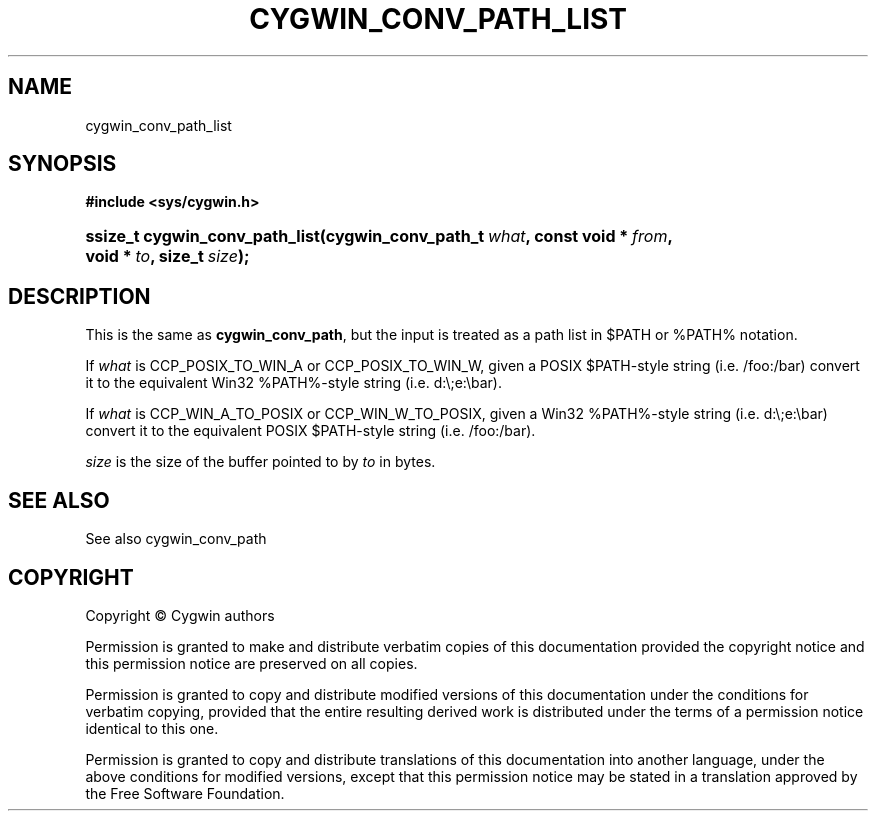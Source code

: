 '\" t
.\"     Title: cygwin_conv_path_list
.\"    Author: [FIXME: author] [see http://www.docbook.org/tdg5/en/html/author]
.\" Generator: DocBook XSL Stylesheets vsnapshot <http://docbook.sf.net/>
.\"      Date: 02/06/2025
.\"    Manual: Cygwin API Reference
.\"    Source: Cygwin API Reference
.\"  Language: English
.\"
.TH "CYGWIN_CONV_PATH_LIST" "3" "02/06/2025" "Cygwin API Reference" "Cygwin API Reference"
.\" -----------------------------------------------------------------
.\" * Define some portability stuff
.\" -----------------------------------------------------------------
.\" ~~~~~~~~~~~~~~~~~~~~~~~~~~~~~~~~~~~~~~~~~~~~~~~~~~~~~~~~~~~~~~~~~
.\" http://bugs.debian.org/507673
.\" http://lists.gnu.org/archive/html/groff/2009-02/msg00013.html
.\" ~~~~~~~~~~~~~~~~~~~~~~~~~~~~~~~~~~~~~~~~~~~~~~~~~~~~~~~~~~~~~~~~~
.ie \n(.g .ds Aq \(aq
.el       .ds Aq '
.\" -----------------------------------------------------------------
.\" * set default formatting
.\" -----------------------------------------------------------------
.\" disable hyphenation
.nh
.\" disable justification (adjust text to left margin only)
.ad l
.\" -----------------------------------------------------------------
.\" * MAIN CONTENT STARTS HERE *
.\" -----------------------------------------------------------------
.SH "NAME"
cygwin_conv_path_list
.SH "SYNOPSIS"
.sp
.ft B
.nf
#include <sys/cygwin\&.h>
.fi
.ft
.HP \w'ssize_t\ cygwin_conv_path_list('u
.BI "ssize_t cygwin_conv_path_list(cygwin_conv_path_t\ " "what" ", const\ void\ *\ " "from" ", void\ *\ " "to" ", size_t\ " "size" ");"
.SH "DESCRIPTION"
.PP
This is the same as
\fBcygwin_conv_path\fR, but the input is treated as a path list in $PATH or %PATH% notation\&.
.PP
If
\fIwhat\fR
is CCP_POSIX_TO_WIN_A or CCP_POSIX_TO_WIN_W, given a POSIX $PATH\-style string (i\&.e\&. /foo:/bar) convert it to the equivalent Win32 %PATH%\-style string (i\&.e\&. d:\e;e:\ebar)\&.
.PP
If
\fIwhat\fR
is CCP_WIN_A_TO_POSIX or CCP_WIN_W_TO_POSIX, given a Win32 %PATH%\-style string (i\&.e\&. d:\e;e:\ebar) convert it to the equivalent POSIX $PATH\-style string (i\&.e\&. /foo:/bar)\&.
.PP
\fIsize\fR
is the size of the buffer pointed to by
\fIto\fR
in bytes\&.
.SH "SEE ALSO"
.PP
See also
cygwin_conv_path
.SH "COPYRIGHT"
.br
.PP
Copyright \(co Cygwin authors
.PP
Permission is granted to make and distribute verbatim copies of this documentation provided the copyright notice and this permission notice are preserved on all copies.
.PP
Permission is granted to copy and distribute modified versions of this documentation under the conditions for verbatim copying, provided that the entire resulting derived work is distributed under the terms of a permission notice identical to this one.
.PP
Permission is granted to copy and distribute translations of this documentation into another language, under the above conditions for modified versions, except that this permission notice may be stated in a translation approved by the Free Software Foundation.
.sp
